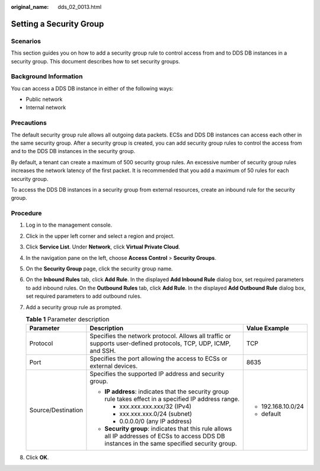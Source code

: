 :original_name: dds_02_0013.html

.. _dds_02_0013:

Setting a Security Group
========================

**Scenarios**
-------------

This section guides you on how to add a security group rule to control access from and to DDS DB instances in a security group. This document describes how to set security groups.

Background Information
----------------------

You can access a DDS DB instance in either of the following ways:

-  Public network
-  Internal network

Precautions
-----------

The default security group rule allows all outgoing data packets. ECSs and DDS DB instances can access each other in the same security group. After a security group is created, you can add security group rules to control the access from and to the DDS DB instances in the security group.

By default, a tenant can create a maximum of 500 security group rules. An excessive number of security group rules increases the network latency of the first packet. It is recommended that you add a maximum of 50 rules for each security group.

To access the DDS DB instances in a security group from external resources, create an inbound rule for the security group.

**Procedure**
-------------

#. Log in to the management console.
#. Click |image1| in the upper left corner and select a region and project.
#. Click **Service List**. Under **Network**, click **Virtual Private Cloud**.
#. In the navigation pane on the left, choose **Access Control** > **Security Groups**.
#. On the **Security Group** page, click the security group name.
#. On the **Inbound Rules** tab, click **Add Rule**. In the displayed **Add Inbound Rule** dialog box, set required parameters to add inbound rules. On the **Outbound Rules** tab, click **Add Rule**. In the displayed **Add Outbound Rule** dialog box, set required parameters to add outbound rules.
#. Add a security group rule as prompted.

   .. table:: **Table 1** Parameter description

      +-----------------------+--------------------------------------------------------------------------------------------------------------------------------------------------+-----------------------+
      | Parameter             | Description                                                                                                                                      | Value Example         |
      +=======================+==================================================================================================================================================+=======================+
      | Protocol              | Specifies the network protocol. Allows all traffic or supports user-defined protocols, TCP, UDP, ICMP, and SSH.                                  | TCP                   |
      +-----------------------+--------------------------------------------------------------------------------------------------------------------------------------------------+-----------------------+
      | Port                  | Specifies the port allowing the access to ECSs or external devices.                                                                              | 8635                  |
      +-----------------------+--------------------------------------------------------------------------------------------------------------------------------------------------+-----------------------+
      | Source/Destination    | Specifies the supported IP address and security group.                                                                                           | -  192.168.10.0/24    |
      |                       |                                                                                                                                                  | -  default            |
      |                       | -  **IP address**: indicates that the security group rule takes effect in a specified IP address range.                                          |                       |
      |                       |                                                                                                                                                  |                       |
      |                       |    -  xxx.xxx.xxx.xxx/32 (IPv4)                                                                                                                  |                       |
      |                       |    -  xxx.xxx.xxx.0/24 (subnet)                                                                                                                  |                       |
      |                       |    -  0.0.0.0/0 (any IP address)                                                                                                                 |                       |
      |                       |                                                                                                                                                  |                       |
      |                       | -  **Security group**: indicates that this rule allows all IP addresses of ECSs to access DDS DB instances in the same specified security group. |                       |
      +-----------------------+--------------------------------------------------------------------------------------------------------------------------------------------------+-----------------------+

#. Click **OK**.

.. |image1| image:: /_static/images/en-us_image_0284275018.png
